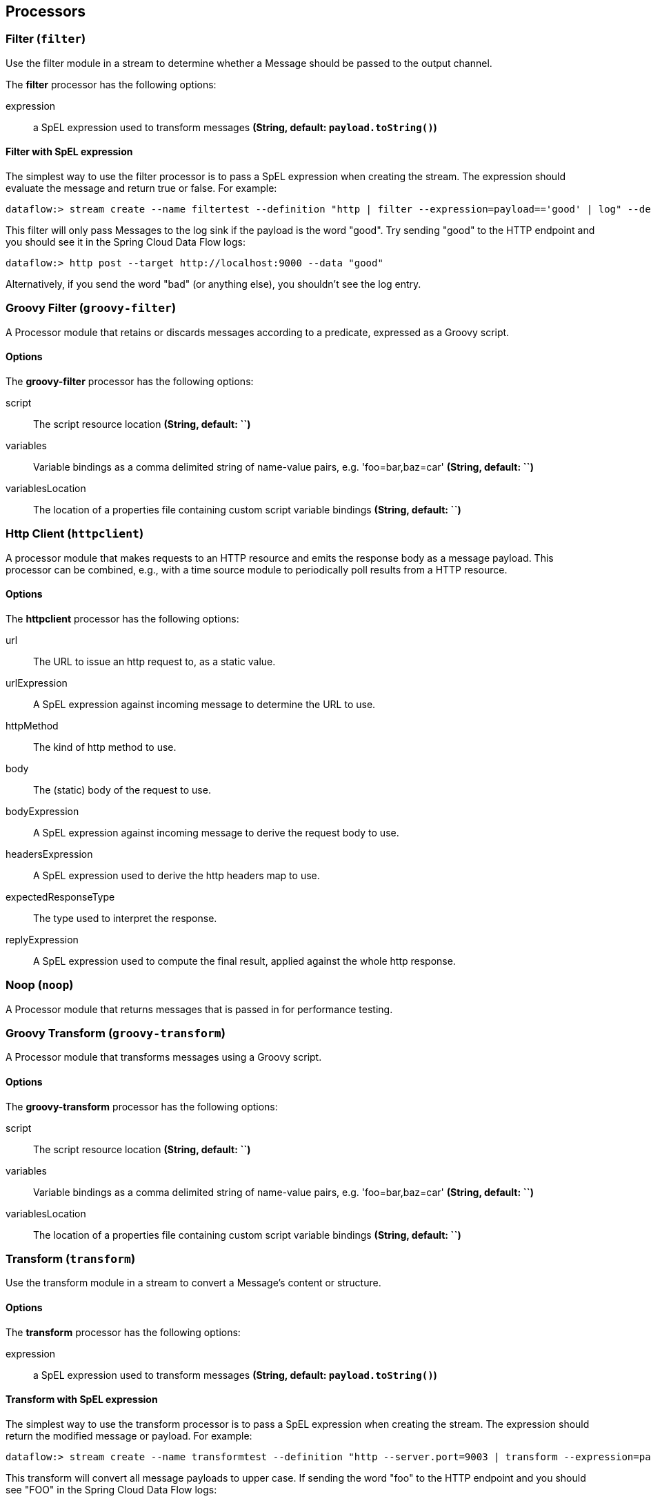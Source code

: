 [[spring-cloud-stream-modules-processors]]
== Processors

[[spring-cloud-stream-modules-filter]]
=== Filter (`filter`)
Use the filter module in a stream to determine whether a Message should be passed to the output channel.

The **$$filter$$** $$processor$$ has the following options:

$$expression$$:: $$a SpEL expression used to transform messages$$ *($$String$$, default: `payload.toString()`)*

==== Filter with SpEL expression
The simplest way to use the filter processor is to pass a SpEL expression when creating the stream. The expression should evaluate the message and return true or false.  For example:

    dataflow:> stream create --name filtertest --definition "http | filter --expression=payload=='good' | log" --deploy

This filter will only pass Messages to the log sink if the payload is the word "good". Try sending "good" to the HTTP endpoint and you should see it in the Spring Cloud Data Flow logs:

    dataflow:> http post --target http://localhost:9000 --data "good"

Alternatively, if you send the word "bad" (or anything else), you shouldn't see the log entry.


[[spring-cloud-stream-modules-groovy-filter]]
=== Groovy Filter (`groovy-filter`)

A Processor module that retains or discards messages according to a predicate, expressed as a Groovy script.

==== Options

The **$$groovy-filter$$** $$processor$$ has the following options:

$$script$$:: $$The script resource location$$ *($$String$$, default: ``)*
$$variables$$:: $$Variable bindings as a comma delimited string of name-value pairs, e.g. 'foo=bar,baz=car'$$ *($$String$$, default: ``)*
$$variablesLocation$$:: $$The location of a properties file containing custom script variable bindings$$ *($$String$$, default: ``)*

[[spring-cloud-stream-modules-httpclient]]
=== Http Client (`httpclient`)

A processor module that makes requests to an HTTP resource and emits the response body as a message payload. This processor can be combined, e.g., with a time source module to periodically poll results from a HTTP resource.

==== Options

The **$$httpclient$$** $$processor$$ has the following options:

$$url$$:: The URL to issue an http request to, as a static value.
$$urlExpression$$:: A SpEL expression against incoming message to determine the URL to use.
$$httpMethod$$:: The kind of http method to use.
$$body$$:: The (static) body of the request to use.
$$bodyExpression$$:: A SpEL expression against incoming message to derive the request body to use.
$$headersExpression$$:: A SpEL expression used to derive the http headers map to use.
$$expectedResponseType$$:: The type used to interpret the response.
$$replyExpression$$:: A SpEL expression used to compute the final result, applied against the whole http response.

[[spring-cloud-stream-modules-noop]]
=== Noop (`noop`)

A Processor module that returns messages that is passed in for performance testing.

[[spring-cloud-stream-modules-groovy-transform]]
=== Groovy Transform (`groovy-transform`)

A Processor module that transforms messages using a Groovy script.

==== Options

The **$$groovy-transform$$** $$processor$$ has the following options:

$$script$$:: $$The script resource location$$ *($$String$$, default: ``)*
$$variables$$:: $$Variable bindings as a comma delimited string of name-value pairs, e.g. 'foo=bar,baz=car'$$ *($$String$$, default: ``)*
$$variablesLocation$$:: $$The location of a properties file containing custom script variable bindings$$ *($$String$$, default: ``)*


[[spring-cloud-stream-modules-transform]]
=== Transform (`transform`)
Use the transform module in a stream to convert a Message's content or structure.

==== Options

The **$$transform$$** $$processor$$ has the following options:

$$expression$$:: $$a SpEL expression used to transform messages$$ *($$String$$, default: `payload.toString()`)*

==== Transform with SpEL expression
The simplest way to use the transform processor is to pass a SpEL expression when creating the stream. The expression should return the modified message or payload.  For example:

    dataflow:> stream create --name transformtest --definition "http --server.port=9003 | transform --expression=payload.toUpperCase() | log" --deploy

This transform will convert all message payloads to upper case. If sending the word "foo" to the HTTP endpoint and you should see "FOO" in the Spring Cloud Data Flow logs:

    dataflow:> http post --target http://localhost:9003 --data "foo"

As part of the SpEL expression you can make use of the pre-registered JSON Path function.  The syntax is #jsonPath(payload,'<json path expression>')
